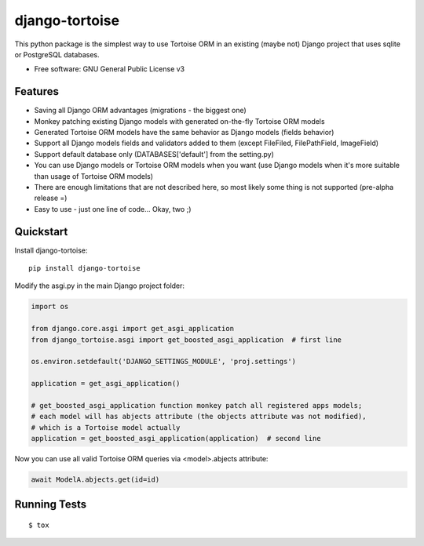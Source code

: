 ===============
django-tortoise
===============

This python package is the simplest way to use Tortoise ORM in an existing (maybe not)
Django project that uses sqlite or PostgreSQL databases.


.. image:: https://img.shields.io/pypi/v/django-tortoise.svg
        :target: https://pypi.python.org/pypi/django-tortoise



.. image:: https://readthedocs.org/projects/django-tortoise/badge/?version=latest
        :target: https://django-tortoise.readthedocs.io/en/latest/?badge=latest
        :alt: Documentation Status
.. image:: https://coveralls.io/repos/github/KhDenys/django-tortoise/badge.svg?branch=develop
        :target: https://coveralls.io/github/KhDenys/django-tortoise?branch=develop
        :alt: Coveralls.io coverage

.. image:: https://codecov.io/gh/KhDenys/django-tortoise/branch/develop/graph/badge.svg
        :target: https://codecov.io/gh/KhDenys/django-tortoise
        :alt: CodeCov coverage

.. image:: https://api.codeclimate.com/v1/badges/0e7992f6259bc7fd1a1a/maintainability
        :target: https://codeclimate.com/github/KhDenys/django-tortoise/maintainability
        :alt: Maintainability

.. image:: https://img.shields.io/github/license/KhDenys/django-tortoise.svg
        :target: https://github.com/KhDenys/django-tortoise/blob/develop/LICENSE
        :alt: License

.. image:: https://img.shields.io/twitter/url/https/github.com/KhDenys/django-tortoise.svg?style=social
        :target: https://twitter.com/intent/tweet?text=Wow:&url=https://github.com/KhDenys/django-tortoise
        :alt: Tweet about this project

.. image:: https://img.shields.io/badge/Say%20Thanks-!-1EAEDB.svg
        :target: https://saythanks.io/to/KhDenys


* Free software: GNU General Public License v3
..
    * Documentation: https://django-tortoise.readthedocs.io.

Features
--------

* Saving all Django ORM advantages (migrations - the biggest one)
* Monkey patching existing Django models with generated on-the-fly Tortoise ORM models
* Generated Tortoise ORM models have the same behavior as Django models (fields behavior)
* Support all Django models fields and validators added to them (except FileFiled, FilePathField, ImageField)
* Support default database only (DATABASES['default'] from the setting.py)
* You can use Django models or Tortoise ORM models when you want (use Django models when it's more suitable than usage of Tortoise ORM models)
* There are enough limitations that are not described here, so most likely some thing is not supported (pre-alpha release =)
* Easy to use - just one line of code... Okay, two ;)


Quickstart
----------

Install django-tortoise::

    pip install django-tortoise

Modify the asgi.py in the main Django project folder:

.. code-block:: python

    import os

    from django.core.asgi import get_asgi_application
    from django_tortoise.asgi import get_boosted_asgi_application  # first line

    os.environ.setdefault('DJANGO_SETTINGS_MODULE', 'proj.settings')

    application = get_asgi_application()

    # get_boosted_asgi_application function monkey patch all registered apps models;
    # each model will has abjects attribute (the objects attribute was not modified),
    # which is a Tortoise model actually
    application = get_boosted_asgi_application(application)  # second line

Now you can use all valid Tortoise ORM queries via <model>.abjects attribute:

.. code-block:: python

    await ModelA.abjects.get(id=id)


Running Tests
-------------

::

    $ tox

